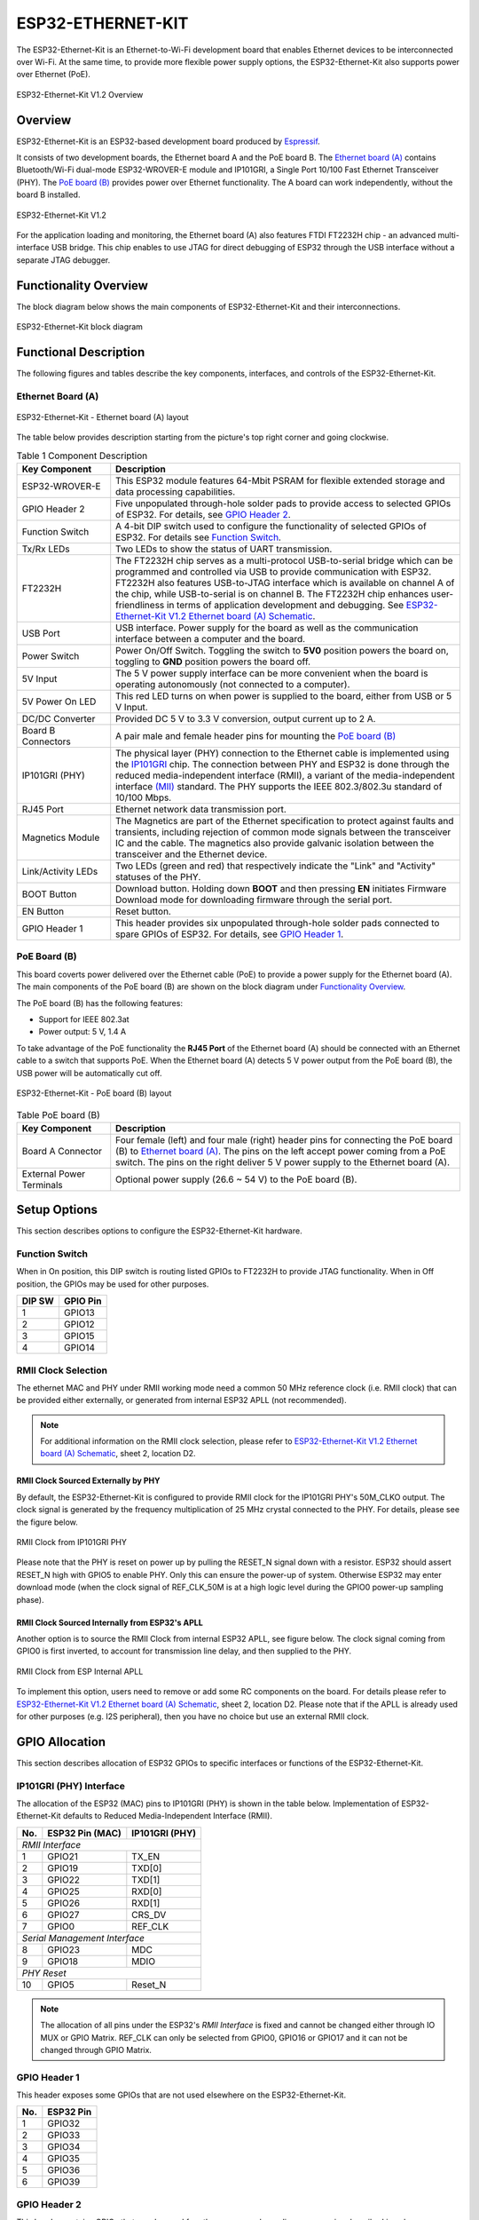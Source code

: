 .. _esp32_ethernet_kit:

ESP32-ETHERNET-KIT
##################

The ESP32-Ethernet-Kit is an Ethernet-to-Wi-Fi development board that enables
Ethernet devices to be interconnected over Wi-Fi. At the same time, to provide
more flexible power supply options, the ESP32-Ethernet-Kit also supports power
over Ethernet (PoE).

.. _get-started-esp32-ethernet-kit-v1.2-overview:

.. figure:: img/esp32-ethernet-kit-v1.2-overview.jpg
    :align: center
    :alt: ESP32-Ethernet-Kit V1.2
    :figclass: align-center

    ESP32-Ethernet-Kit V1.2 Overview

Overview
--------

ESP32-Ethernet-Kit is an ESP32-based development board produced by
`Espressif <https://espressif.com>`_.

It consists of two development boards, the Ethernet board A and the PoE
board B. The `Ethernet board (A)`_ contains Bluetooth/Wi-Fi dual-mode
ESP32-WROVER-E module and IP101GRI, a Single Port 10/100 Fast Ethernet
Transceiver (PHY). The `PoE board (B)`_ provides power over Ethernet
functionality. The A board can work independently, without the board B
installed.

.. _get-started-esp32-ethernet-kit-v1.2:

.. figure:: img/esp32-ethernet-kit-v1.2.jpg
    :align: center
    :alt: ESP32-Ethernet-Kit V1.2
    :figclass: align-center

    ESP32-Ethernet-Kit V1.2

For the application loading and monitoring, the Ethernet board (A) also
features FTDI FT2232H chip - an advanced multi-interface USB bridge.
This chip enables to use JTAG for direct debugging of ESP32 through the
USB interface without a separate JTAG debugger.


Functionality Overview
----------------------

The block diagram below shows the main components of ESP32-Ethernet-Kit
and their interconnections.

.. figure:: img/esp32-ethernet-kit-v1.1-block-diagram.jpg
    :align: center
    :alt: ESP32-Ethernet-Kit block diagram
    :figclass: align-center

    ESP32-Ethernet-Kit block diagram


Functional Description
----------------------

The following figures and tables describe the key components, interfaces,
and controls of the ESP32-Ethernet-Kit.

.. _get-started-esp32-ethernet-kit-a-v1.2-layout:


Ethernet Board (A)
^^^^^^^^^^^^^^^^^^

.. figure:: img/esp32-ethernet-kit-a-v1.2-layout.jpg
    :align: center
    :alt: ESP32-Ethernet-Kit V1.2
    :figclass: align-center

    ESP32-Ethernet-Kit - Ethernet board (A) layout

The table below provides description starting from the picture's top right
corner and going clockwise.

.. list-table:: Table 1  Component Description
  :widths: 40 150
  :header-rows: 1

  * - Key Component
    - Description
  * - ESP32-WROVER-E
    - This ESP32 module features 64-Mbit PSRAM for flexible extended storage
      and data processing capabilities.
  * - GPIO Header 2
    - Five unpopulated through-hole solder pads to provide access to selected
      GPIOs of ESP32. For details, see `GPIO Header 2`_.
  * - Function Switch
    - A 4-bit DIP switch used to configure the functionality of selected GPIOs
      of ESP32. For details see `Function Switch`_.
  * - Tx/Rx LEDs
    - Two LEDs to show the status of UART transmission.
  * - FT2232H
    - The FT2232H chip serves as a multi-protocol USB-to-serial bridge which
      can be programmed and controlled via USB to provide communication with
      ESP32. FT2232H also features USB-to-JTAG interface which is available
      on channel A of the chip, while USB-to-serial is on channel B.
      The FT2232H chip enhances user-friendliness in terms of application
      development and debugging. See
      `ESP32-Ethernet-Kit V1.2 Ethernet board (A) Schematic <https://dl.espressif.com/dl/schematics/SCH_ESP32-Ethernet-Kit_A_V1.2_20200528.pdf>`_.
  * - USB Port
    - USB interface. Power supply for the board as well as the communication
      interface between a computer and the board.
  * - Power Switch
    - Power On/Off Switch. Toggling the switch to **5V0** position powers the
      board on, toggling to **GND** position powers the board off.
  * - 5V Input
    - The 5 V power supply interface can be more convenient when the board is
      operating autonomously (not connected to a computer).
  * - 5V Power On LED
    - This red LED turns on when power is supplied to the board, either from
      USB or 5 V Input.
  * - DC/DC Converter
    - Provided DC 5 V to 3.3 V conversion, output current up to 2 A.
  * - Board B Connectors
    - A pair male and female header pins for mounting the `PoE board (B)`_
  * - IP101GRI (PHY)
    - The physical layer (PHY) connection to the Ethernet cable is
      implemented using the
      `IP101GRI <http://www.bdtic.com/DataSheet/ICplus/IP101G_DS_R01_20121224.pdf>`_
      chip. The connection between PHY and ESP32 is done through the reduced
      media-independent interface (RMII), a variant of the media-independent
      interface `(MII) <https://en.wikipedia.org/wiki/Media-independent_interface>`_
      standard. The PHY supports the IEEE 802.3/802.3u standard of 10/100
      Mbps.
  * - RJ45 Port
    - Ethernet network data transmission port.
  * - Magnetics Module
    - The Magnetics are part of the Ethernet specification to protect against
      faults and transients, including rejection of common mode signals
      between the transceiver IC and the cable. The magnetics also provide
      galvanic isolation between the transceiver and the Ethernet device.
  * - Link/Activity LEDs
    - Two LEDs (green and red) that respectively indicate the "Link" and
      "Activity" statuses of the PHY.
  * - BOOT Button
    - Download button. Holding down **BOOT** and then pressing **EN**
      initiates Firmware Download mode for downloading firmware through the
      serial port.
  * - EN Button
    - Reset button.
  * - GPIO Header 1
    - This header provides six unpopulated through-hole solder pads connected
      to spare GPIOs of ESP32. For details, see `GPIO Header 1`_.

PoE Board (B)
^^^^^^^^^^^^^

This board coverts power delivered over the Ethernet cable (PoE) to provide a
power supply for the Ethernet board (A). The main components of the PoE board
(B) are shown on the block diagram under `Functionality Overview`_.

The PoE board (B) has the following features:

* Support for IEEE 802.3at
* Power output: 5 V, 1.4 A

To take advantage of the PoE functionality the **RJ45 Port** of the Ethernet
board (A) should be connected with an Ethernet cable to a switch that supports
PoE. When the Ethernet board (A) detects 5 V power output from the PoE board
(B), the USB power will be automatically cut off.

.. figure:: img/esp32-ethernet-kit-b-v1.0-layout.jpg
    :align: center
    :alt: ESP32-Ethernet-Kit - PoE board (B)
    :figclass: align-center

    ESP32-Ethernet-Kit - PoE board (B) layout

.. list-table:: Table  PoE board (B)
  :widths: 40 150
  :header-rows: 1

  * - Key Component
    - Description
  * - Board A Connector
    - Four female (left) and four male (right) header pins for connecting the
      PoE board (B) to `Ethernet board (A)`_. The pins on the left accept
      power coming from a PoE switch. The pins on the right deliver 5 V power
      supply to the Ethernet board (A).
  * - External Power Terminals
    - Optional power supply (26.6 ~ 54 V) to the PoE board (B).

.. _get-started-esp32-ethernet-kit-v1.2-setup-options:


Setup Options
-------------

This section describes options to configure the ESP32-Ethernet-Kit hardware.


Function Switch
^^^^^^^^^^^^^^^

When in On position, this DIP switch is routing listed GPIOs to FT2232H to
provide JTAG functionality. When in Off position, the GPIOs may be used for
other purposes.

=======  ================
DIP SW   GPIO Pin
=======  ================
 1       GPIO13
 2       GPIO12
 3       GPIO15
 4       GPIO14
=======  ================


RMII Clock Selection
^^^^^^^^^^^^^^^^^^^^

The ethernet MAC and PHY under RMII working mode need a common 50 MHz
reference clock (i.e. RMII clock) that can be provided either externally,
or generated from internal ESP32 APLL (not recommended).

.. note::

    For additional information on the RMII clock selection, please refer to
    `ESP32-Ethernet-Kit V1.2 Ethernet board (A) Schematic <https://dl.espressif.com/dl/schematics/SCH_ESP32-Ethernet-Kit_A_V1.2_20200528.pdf>`_,
    sheet 2, location D2.


RMII Clock Sourced Externally by PHY
""""""""""""""""""""""""""""""""""""

By default, the ESP32-Ethernet-Kit is configured to provide RMII clock for the
IP101GRI PHY's 50M_CLKO output. The clock signal is generated by the frequency
multiplication of 25 MHz crystal connected to the PHY. For details, please see
the figure below.

.. figure:: img/esp32-ethernet-kit-rmii-clk-from-phy.jpg
    :align: center
    :alt: RMII Clock from IP101GRI PHY
    :figclass: align-center

    RMII Clock from IP101GRI PHY

Please note that the PHY is reset on power up by pulling the RESET_N signal
down with a resistor. ESP32 should assert RESET_N high with GPIO5 to enable
PHY. Only this can ensure the power-up of system. Otherwise ESP32 may enter
download mode (when the clock signal of REF_CLK_50M is at a high logic level
during the GPIO0 power-up sampling phase).


RMII Clock Sourced Internally from ESP32's APLL
"""""""""""""""""""""""""""""""""""""""""""""""

Another option is to source the RMII Clock from internal ESP32 APLL, see
figure below. The clock signal coming from GPIO0 is first inverted, to account
for transmission line delay, and then supplied to the PHY.

.. figure:: img/esp32-ethernet-kit-rmii-clk-to-phy.jpg
    :align: center
    :alt: RMII Clock from ESP Internal APLL
    :figclass: align-center

    RMII Clock from ESP Internal APLL

To implement this option, users need to remove or add some RC components on
the board. For details please refer to
`ESP32-Ethernet-Kit V1.2 Ethernet board (A) Schematic <https://dl.espressif.com/dl/schematics/SCH_ESP32-Ethernet-Kit_A_V1.2_20200528.pdf>`_,
sheet 2, location D2. Please note that if the APLL is already used for other
purposes (e.g. I2S peripheral), then you have no choice but use an external
RMII clock.


GPIO Allocation
---------------

This section describes allocation of ESP32 GPIOs to specific interfaces or
functions of the ESP32-Ethernet-Kit.


IP101GRI (PHY) Interface
^^^^^^^^^^^^^^^^^^^^^^^^

The allocation of the ESP32 (MAC) pins to IP101GRI (PHY) is shown in the table
below. Implementation of ESP32-Ethernet-Kit defaults to Reduced
Media-Independent Interface (RMII).

====  ================  ===============
No.   ESP32 Pin (MAC)   IP101GRI (PHY)
====  ================  ===============
*RMII Interface*
---------------------------------------
 1    GPIO21            TX_EN
 2    GPIO19            TXD[0]
 3    GPIO22            TXD[1]
 4    GPIO25            RXD[0]
 5    GPIO26            RXD[1]
 6    GPIO27            CRS_DV
 7    GPIO0             REF_CLK
----  ----------------  ---------------
*Serial Management Interface*
---------------------------------------
 8    GPIO23            MDC
 9    GPIO18            MDIO
----  ----------------  ---------------
*PHY Reset*
---------------------------------------
10    GPIO5             Reset_N
====  ================  ===============

.. note::

    The allocation of all pins under the ESP32's *RMII Interface* is fixed and
    cannot be changed either through IO MUX or GPIO Matrix. REF_CLK can only
    be selected from GPIO0, GPIO16 or GPIO17 and it can not be changed through
    GPIO Matrix.


GPIO Header 1
^^^^^^^^^^^^^

This header exposes some GPIOs that are not used elsewhere on the
ESP32-Ethernet-Kit.

====  ================
No.   ESP32 Pin
====  ================
 1    GPIO32
 2    GPIO33
 3    GPIO34
 4    GPIO35
 5    GPIO36
 6    GPIO39
====  ================


GPIO Header 2
^^^^^^^^^^^^^

This header contains GPIOs that may be used for other purposes depending on
scenarios described in column "Comments".

====  ==========  ====================
No.   ESP32 Pin   Comments
====  ==========  ====================
 1    GPIO17      See note 1
 2    GPIO16      See note 1
 3    GPIO4
 4    GPIO2
 5    GPIO13      See note 2
 6    GPIO12      See note 2
 7    GPIO15      See note 2
 8    GPIO14      See note 2
 9    GND         Ground
10    3V3         3.3 V power supply
====  ==========  ====================

.. note::

    1. The ESP32 pins GPIO16 and GPIO17 are not broken out to the
       ESP32-WROVER-E module and therefore not available for use. If you need
       to use these pins, please solder a module without PSRAM memory inside,
       e.g. the ESP32-WROOM-32D or ESP32-SOLO-1.

    2. Functionality depends on the settings of the `Function Switch`_.


GPIO Allocation Summary
^^^^^^^^^^^^^^^^^^^^^^^

.. csv-table::
    :header: ESP32-WROVER-E,IP101GRI,UART,JTAG,GPIO,Comments

    S_VP,,,,IO36,
    S_VN,,,,IO39,
    IO34,,,,IO34,
    IO35,,,,IO35,
    IO32,,,,IO32,
    IO33,,,,IO33,
    IO25,RXD[0],,,,
    IO26,RXD[1],,,,
    IO27,CRS_DV,,,,
    IO14,,,TMS,IO14,
    IO12,,,TDI,IO12,
    IO13,,,TCK,IO13,
    IO15,,,TDO,IO15,
    IO2,,,,IO2,
    IO0,REF_CLK,,,,See note 1
    IO4,,,,IO4,
    IO16,,,,IO16 (NC),See note 2
    IO17,,,,IO17 (NC),See note 2
    IO5,Reset_N,,,,See note 1
    IO18,MDIO,,,,
    IO19,TXD[0],,,,
    IO21,TX_EN,,,,
    RXD0,,RXD,,,
    TXD0,,TXD,,,
    IO22,TXD[1],,,,
    IO23,MDC,,,,

.. note::

    1. To prevent the power-on state of the GPIO0 from being affected by the
       clock output on the PHY side, the RESET_N signal to PHY defaults to
       low, turning the clock output off. After power-on you can control
       RESET_N with GPIO5 to turn the clock output on. See also
       `RMII Clock Sourced Externally by PHY`_. For PHYs that cannot turn off
       the clock output through RESET_N, it is recommended to use a crystal
       module that can be disabled/enabled externally. Similarly like when
       using RESET_N, the oscillator module should be disabled by default and
       turned on by ESP32 after power-up. For a reference design please see
       `ESP32-Ethernet-Kit V1.2 Ethernet board (A) Schematic <https://dl.espressif.com/dl/schematics/SCH_ESP32-Ethernet-Kit_A_V1.2_20200528.pdf>`_.

    2. The ESP32 pins GPIO16 and GPIO17 are not broken out to the
       ESP32-WROVER-E module and therefore not available for use. If you need
       to use these pins, please solder a module without PSRAM memory inside,
       e.g. the ESP32-WROOM-32D or ESP32-SOLO-1.

System requirements
-------------------

Prerequisites
-------------

Espressif HAL requires WiFi and Bluetooth binary blobs in order work. Run the command
below to retrieve those files.

.. code-block:: console

   west blobs fetch hal_espressif

.. note::

   It is recommended running the command above after :file:`west update`.

Building & Flashing
-------------------

Build and flash applications as usual (see :ref:`build_an_application` and
:ref:`application_run` for more details).

.. zephyr-app-commands::
   :zephyr-app: samples/hello_world
   :board: esp32_ethernet_kit
   :goals: build

The usual ``flash`` target will work with the ``esp32_ethernet_kit`` board
configuration. Here is an example for the :ref:`hello_world`
application.

.. zephyr-app-commands::
   :zephyr-app: samples/hello_world
   :board: esp32_ethernet_kit
   :goals: flash

Open the serial monitor using the following command:

.. code-block:: shell

   west espressif monitor

After the board has automatically reset and booted, you should see the following
message in the monitor:

.. code-block:: console

   ***** Booting Zephyr OS vx.x.x-xxx-gxxxxxxxxxxxx *****
   Hello World! esp32_ethernet_kit

Debugging
---------

As with much custom hardware, the ESP32 modules require patches to
OpenOCD that are not upstreamed yet. Espressif maintains their own fork of
the project. The custom OpenOCD can be obtained at `OpenOCD ESP32`_

The Zephyr SDK uses a bundled version of OpenOCD by default. You can overwrite that behavior by adding the
``-DOPENOCD=<path/to/bin/openocd> -DOPENOCD_DEFAULT_PATH=<path/to/openocd/share/openocd/scripts>``
parameter when building.

Here is an example for building the :ref:`hello_world` application.

.. zephyr-app-commands::
   :zephyr-app: samples/hello_world
   :board: esp32_ethernet_kit
   :goals: build flash
   :gen-args: -DOPENOCD=<path/to/bin/openocd> -DOPENOCD_DEFAULT_PATH=<path/to/openocd/share/openocd/scripts>

You can debug an application in the usual way. Here is an example for the :ref:`hello_world` application.

.. zephyr-app-commands::
   :zephyr-app: samples/hello_world
   :board: esp32_ethernet_kit
   :goals: debug


Enabling Ethernet
-----------------

Enable Ethernet MAC, PHY and MDIO; add these to your device tree overlay::

    &eth {
        status = "okay";
    };

    &phy {
        status = "okay";
    };

    &mdio {
        status = "okay";
    };

Enable Ethernet in KConfig::

    CONFIG_ETH_ESP32=y
    CONFIG_NETWORKING=y
    CONFIG_NET_L2_ETHERNET=y

Board Init
-----------------

RESET_N (GPIO5) is automatically set high to enable the Ethernet PHY
during board initialization (board_init.c)

Related Documents
-----------------

* `ESP32-Ethernet-Kit V1.2 Ethernet Board (A) Schematic <https://dl.espressif.com/dl/schematics/SCH_ESP32-Ethernet-Kit_A_V1.2_20200528.pdf>`_ (PDF)
* `ESP32-Ethernet-Kit PoE Board (B) Schematic <https://dl.espressif.com/dl/schematics/SCH_ESP32-ETHERNET-KIT_B_V1.0_20190517.pdf>`_ (PDF)
* `ESP32-Ethernet-Kit V1.2 Ethernet Board (A) PCB Layout <https://dl.espressif.com/dl/schematics/PCB_ESP32-Ethernet-Kit_A_V1_2_20190829.pdf>`_ (PDF)
* `ESP32-Ethernet-Kit PoE Board (B) PCB Layout <https://dl.espressif.com/dl/schematics/PCB_ESP32-Ethernet-Kit_B_V1_0_20190306.pdf>`_ (PDF)
* `ESP32 Datasheet <https://www.espressif.com/sites/default/files/documentation/esp32_datasheet_en.pdf>`_ (PDF)
* `ESP32-WROVER-E Datasheet <https://www.espressif.com/sites/default/files/documentation/esp32-wrover-e_esp32-wrover-ie_datasheet_en.pdf>`_ (PDF)
* `OpenOCD ESP32 <https://github.com/espressif/openocd-esp32/releases>`_
